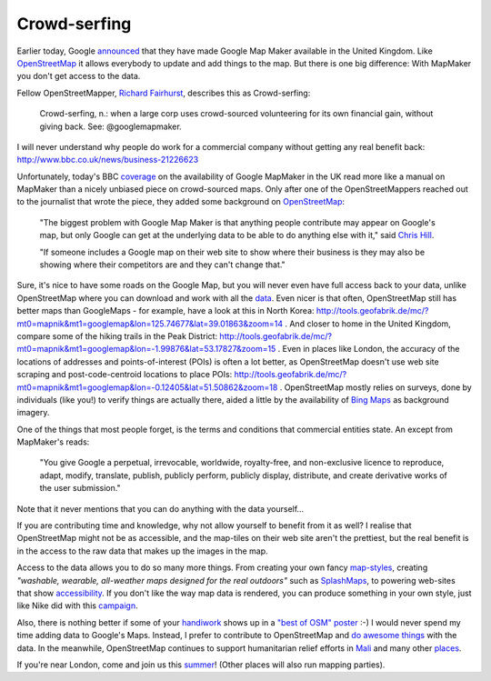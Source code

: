 Crowd-serfing
=============

.. articleMetaData::
   :Where: London, UK
   :Date: 2013-04-12 09:27 Europe/London
   :Tags: blog, php, openstreetmap
   :Short: gmm

Earlier today, Google announced_ that they have made Google Map Maker
available in the United Kingdom. Like OpenStreetMap_ it allows
everybody to update and add things to the map. But there is one big
difference: With MapMaker you don't get access to the data.

Fellow OpenStreetMapper, `Richard Fairhurst`_, describes this as
Crowd-serfing:

    Crowd-serfing, n.: when a large corp uses crowd-sourced volunteering
    for its own financial gain, without giving back. See:
    @googlemapmaker.

I will never understand why people do work for a commercial company
without getting any real benefit back:
http://www.bbc.co.uk/news/business-21226623

Unfortunately, today's BBC coverage_ on the availability of Google
MapMaker in the UK read more like a manual on MapMaker than a
nicely unbiased piece on crowd-sourced maps. Only after one of the
OpenStreetMappers reached out to the journalist that wrote the piece,
they added some background on OpenStreetMap_:

    "The biggest problem with Google Map Maker is that anything people
    contribute may appear on Google's map, but only Google can get at
    the underlying data to be able to do anything else with it," said
    `Chris Hill`_.

    "If someone includes a Google map on their web site to show where
    their business is they may also be showing where their competitors
    are and they can't change that."

Sure, it's nice to have some roads on the Google Map, but you will never
even have full access back to your data, unlike OpenStreetMap where you
can download and work with all the data_. Even nicer is
that often, OpenStreetMap still has better maps than GoogleMaps - for
example, have a look at this in North Korea:
http://tools.geofabrik.de/mc/?mt0=mapnik&mt1=googlemap&lon=125.74677&lat=39.01863&zoom=14 .
And closer to home in the United Kingdom, compare some of the hiking
trails in the Peak District:
http://tools.geofabrik.de/mc/?mt0=mapnik&mt1=googlemap&lon=-1.99876&lat=53.17827&zoom=15 .
Even in places like London, the accuracy of the locations of addresses
and points-of-interest (POIs) is often a lot better, as OpenStreetMap doesn't use
web site scraping and post-code-centroid locations to place POIs:
http://tools.geofabrik.de/mc/?mt0=mapnik&mt1=googlemap&lon=-0.12405&lat=51.50862&zoom=18 .
OpenStreetMap mostly relies on surveys, done by individuals (like
you!) to verify things are actually there, aided a little by the
availability of `Bing Maps`_ as background imagery.

One of the things that most people forget, is the terms and conditions
that commercial entities state. An except from MapMaker's reads:

    "You give Google a perpetual, irrevocable, worldwide, royalty-free, and
    non-exclusive licence to reproduce, adapt, modify, translate, publish,
    publicly perform, publicly display, distribute, and create derivative
    works of the user submission."

Note that it never mentions that you can do anything with the data
yourself…

If you are contributing time and knowledge, why not allow yourself to
benefit from it as well? I realise that OpenStreetMap might not be as
accessible, and the map-tiles on their web site aren't the prettiest,
but the real benefit is in the access to the raw data that makes up the
images in the map. 

Access to the data allows you to do so many more things. From creating
your own fancy `map-styles`_, creating *"washable, wearable, all-weather
maps designed for the real outdoors"* such as SplashMaps_, to powering
web-sites that show accessibility_. If you don't like the way map data
is rendered, you can produce something in your own style, just like Nike
did with this campaign_.

Also, there is nothing better if some of your handiwork_ shows up in a
`"best of OSM" poster`_ :-) I would never spend my time adding data
to Google's Maps. Instead, I prefer to contribute to OpenStreetMap and
`do awesome things`_ with the data. In the meanwhile, OpenStreetMap
continues to support humanitarian relief efforts in Mali_ and many other
places_.

If you're near London, come and join us this summer_! (Other places will
also run mapping parties).

.. _announced: http://google-latlong.blogspot.co.uk/2013/04/welcoming-united-kingdom-to-google-map.html
.. _OpenStreetMap: http://openstreetmap.org
.. _`Richard Fairhurst`: http://systemed.net/
.. _`Chris Hill`: http://chris-osm.blogspot.co.uk/
.. _data: http://planet.openstreetmap.org/
.. _coverage: http://www.bbc.co.uk/news/technology-22099960
.. _`map-styles`: http://maps.stamen.com/#watercolor/13/51.5068/-0.1055
.. _accessibility: http://wheelmap.org/
.. _handiwork: http://osm.org/go/ZUfFRnGPx-
.. _`"best of OSM" poster`: http://bestofosm.org/poster/
.. _`Bing Maps`: http://www.bing.com/maps/
.. _SplashMaps: http://www.splashmaps.net/
.. _campaign: http://blog.oobrien.com/2010/04/nike-grid/
.. _summer: http://wiki.openstreetmap.org/wiki/London/Summer_2013_events
.. _`do awesome things`: https://vimeo.com/56374742
.. _Mali: https://vimeo.com/61282773
.. _places: http://hot.openstreetmap.org/
